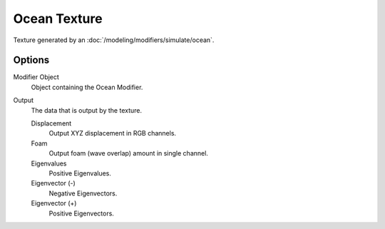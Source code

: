 .. TODO - see: https://developer.blender.org/T46281
.. TODO replace tooltip text.

*************
Ocean Texture
*************

.. image:: /images/render_blender-render_textures_procedural_ocean.png
   :align: right

Texture generated by an :doc:`/modeling/modifiers/simulate/ocean`.


Options
=======


Modifier Object
   Object containing the Ocean Modifier.
Output
   The data that is output by the texture.

   Displacement
      Output XYZ displacement in RGB channels.
   Foam
      Output foam (wave overlap) amount in single channel.
   Eigenvalues
      Positive Eigenvalues.
   Eigenvector (-)
      Negative Eigenvectors.
   Eigenvector (+)
      Positive Eigenvectors.
